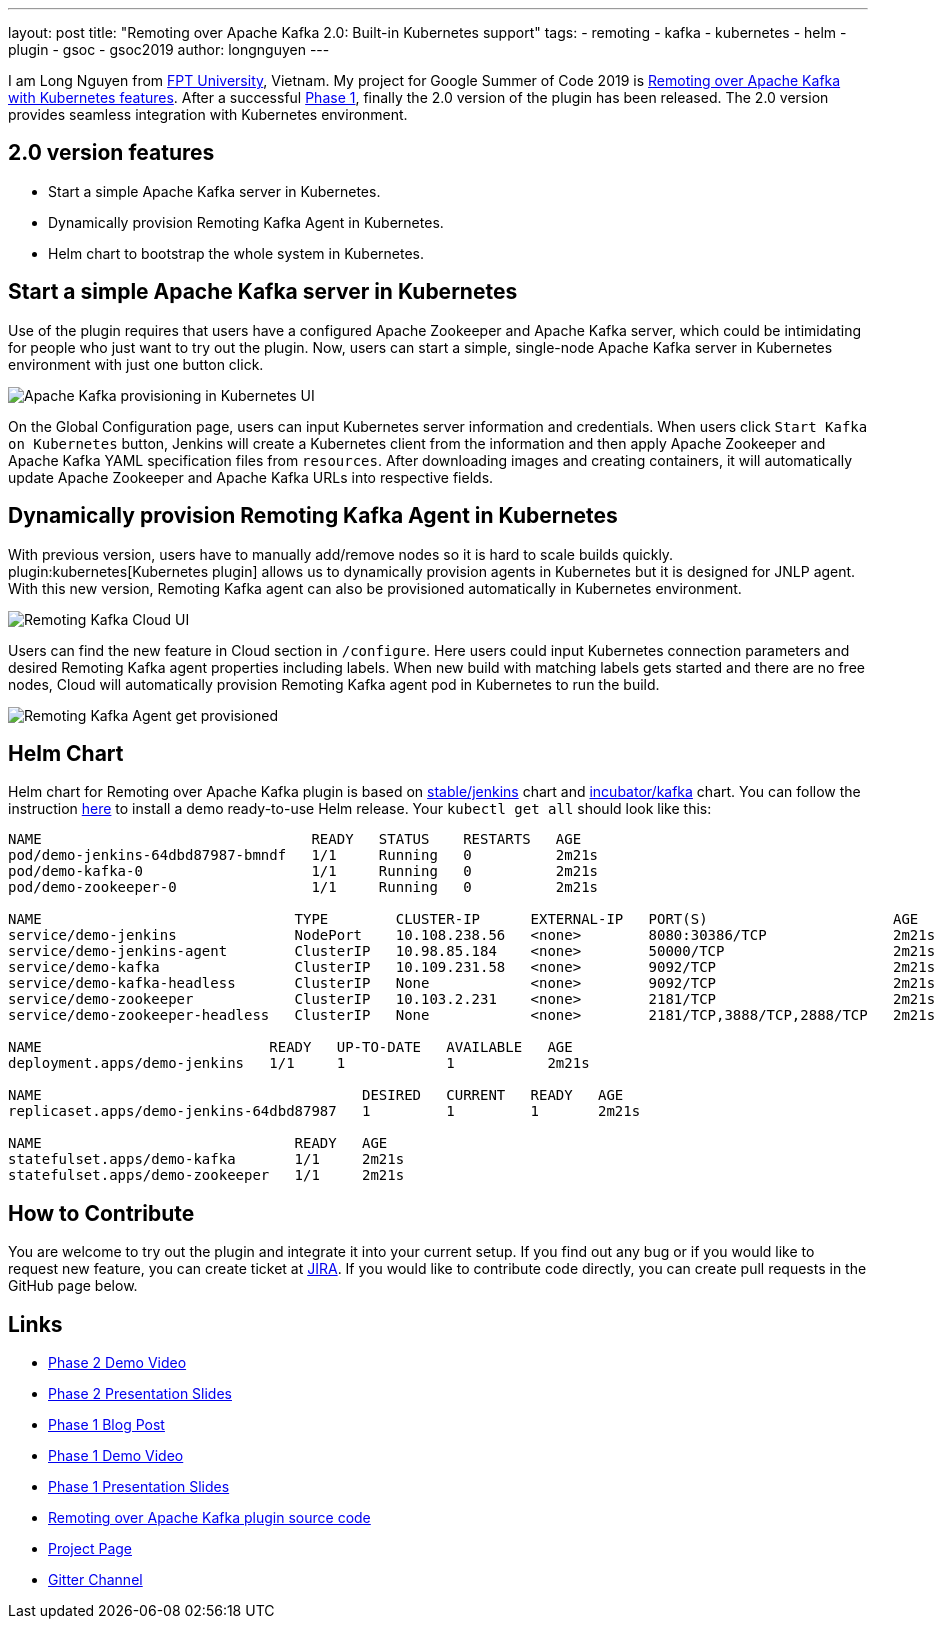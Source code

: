 ---
layout: post
title: "Remoting over Apache Kafka 2.0: Built-in Kubernetes support"
tags:
- remoting
- kafka
- kubernetes
- helm
- plugin
- gsoc
- gsoc2019
author: longnguyen
---

I am Long Nguyen from link:https://international.fpt.edu.vn/[FPT University], Vietnam. My project for Google Summer of Code 2019 is link:/projects/gsoc/2019/remoting-over-apache-kafka-docker-k8s-features/[Remoting over Apache Kafka with Kubernetes features]. After a successful link:/blog/2019/07/11/remoting-kafka-kubernetes-phase-1/[Phase 1], finally the 2.0 version of the plugin has been released. The 2.0 version provides seamless integration with Kubernetes environment.

== 2.0 version features

* Start a simple Apache Kafka server in Kubernetes.

* Dynamically provision Remoting Kafka Agent in Kubernetes.

* Helm chart to bootstrap the whole system in Kubernetes.

== Start a simple Apache Kafka server in Kubernetes

Use of the plugin requires that users have a configured Apache Zookeeper and Apache Kafka server, which could be intimidating for people who just want to try out the plugin. Now, users can start a simple, single-node Apache Kafka server in Kubernetes environment with just one button click.

image:/images/post-images/remoting-kafka/kafka-provisioning-kubernetes-ui.png[Apache Kafka provisioning in Kubernetes UI]

On the Global Configuration page, users can input Kubernetes server information and credentials. When users click `Start Kafka on Kubernetes` button, Jenkins will create a Kubernetes client from the information and then apply Apache Zookeeper and Apache Kafka YAML specification files from `resources`. After downloading images and creating containers, it will automatically update Apache Zookeeper and Apache Kafka URLs into respective fields.

== Dynamically provision Remoting Kafka Agent in Kubernetes

With previous version, users have to manually add/remove nodes so it is hard to scale builds quickly. plugin:kubernetes[Kubernetes plugin] allows us to dynamically provision agents in Kubernetes but it is designed for JNLP agent. With this new version, Remoting Kafka agent can also be provisioned automatically in Kubernetes environment.

image:/images/post-images/remoting-kafka/cloud-ui.png[Remoting Kafka Cloud UI]

Users can find the new feature in Cloud section in `/configure`. Here users could input Kubernetes connection parameters and desired Remoting Kafka agent properties including labels. When new build with matching labels gets started and there are no free nodes, Cloud will automatically provision Remoting Kafka agent pod in Kubernetes to run the build.

image:/images/post-images/remoting-kafka/cloud-nodes.png[Remoting Kafka Agent get provisioned]

== Helm Chart

Helm chart for Remoting over Apache Kafka plugin is based on link:https://github.com/helm/charts/tree/master/stable/jenkins[stable/jenkins] chart and link:https://github.com/helm/charts/tree/master/incubator/kafka[incubator/kafka] chart. You can follow the instruction link:https://github.com/jenkinsci/remoting-kafka-plugin/blob/master/README.md[here] to install a demo ready-to-use Helm release. Your `kubectl get all` should look like this:

[source, bash]
----
NAME                                READY   STATUS    RESTARTS   AGE
pod/demo-jenkins-64dbd87987-bmndf   1/1     Running   0          2m21s
pod/demo-kafka-0                    1/1     Running   0          2m21s
pod/demo-zookeeper-0                1/1     Running   0          2m21s

NAME                              TYPE        CLUSTER-IP      EXTERNAL-IP   PORT(S)                      AGE
service/demo-jenkins              NodePort    10.108.238.56   <none>        8080:30386/TCP               2m21s
service/demo-jenkins-agent        ClusterIP   10.98.85.184    <none>        50000/TCP                    2m21s
service/demo-kafka                ClusterIP   10.109.231.58   <none>        9092/TCP                     2m21s
service/demo-kafka-headless       ClusterIP   None            <none>        9092/TCP                     2m21s
service/demo-zookeeper            ClusterIP   10.103.2.231    <none>        2181/TCP                     2m21s
service/demo-zookeeper-headless   ClusterIP   None            <none>        2181/TCP,3888/TCP,2888/TCP   2m21s

NAME                           READY   UP-TO-DATE   AVAILABLE   AGE
deployment.apps/demo-jenkins   1/1     1            1           2m21s

NAME                                      DESIRED   CURRENT   READY   AGE
replicaset.apps/demo-jenkins-64dbd87987   1         1         1       2m21s

NAME                              READY   AGE
statefulset.apps/demo-kafka       1/1     2m21s
statefulset.apps/demo-zookeeper   1/1     2m21s
----

== How to Contribute

You are welcome to try out the plugin and integrate it into your current setup. If you find out any bug or if you would like to request new feature, you can create ticket at link:https://issues.jenkins.io/issues/?jql=project+%3D+JENKINS+AND+component+%3D+remoting-kafka-plugin[JIRA]. If you would like to contribute code directly, you can create pull requests in the GitHub page below.

== Links

* link:https://youtu.be/tnoObQqGhyM?t=2368[Phase 2 Demo Video]
* link:https://docs.google.com/presentation/d/1BN2lUcI5UweN2pumAu2m4XHIVXQw6ujzeO9Fbage3ys/edit?usp=sharing[Phase 2 Presentation Slides]
* link:/blog/2019/07/11/remoting-kafka-kubernetes-phase-1/[Phase 1 Blog Post]
* link:https://youtu.be/MDs0Vr7gnnA?t=2601[Phase 1 Demo Video]
* link:https://docs.google.com/presentation/d/1yIPwwL7P051XaSE2EOJYAtbVsd6YvGvvKp9QcJE4J1Y/edit?usp=sharing[Phase 1 Presentation Slides]
* link:https://github.com/jenkinsci/remoting-kafka-plugin[Remoting over Apache Kafka plugin source code]
* link:/projects/gsoc/2019/remoting-over-apache-kafka-docker-k8s-features/[Project Page]
* link:https://app.gitter.im/\#/room/#jenkinsci_remoting:gitter.im[Gitter Channel]

